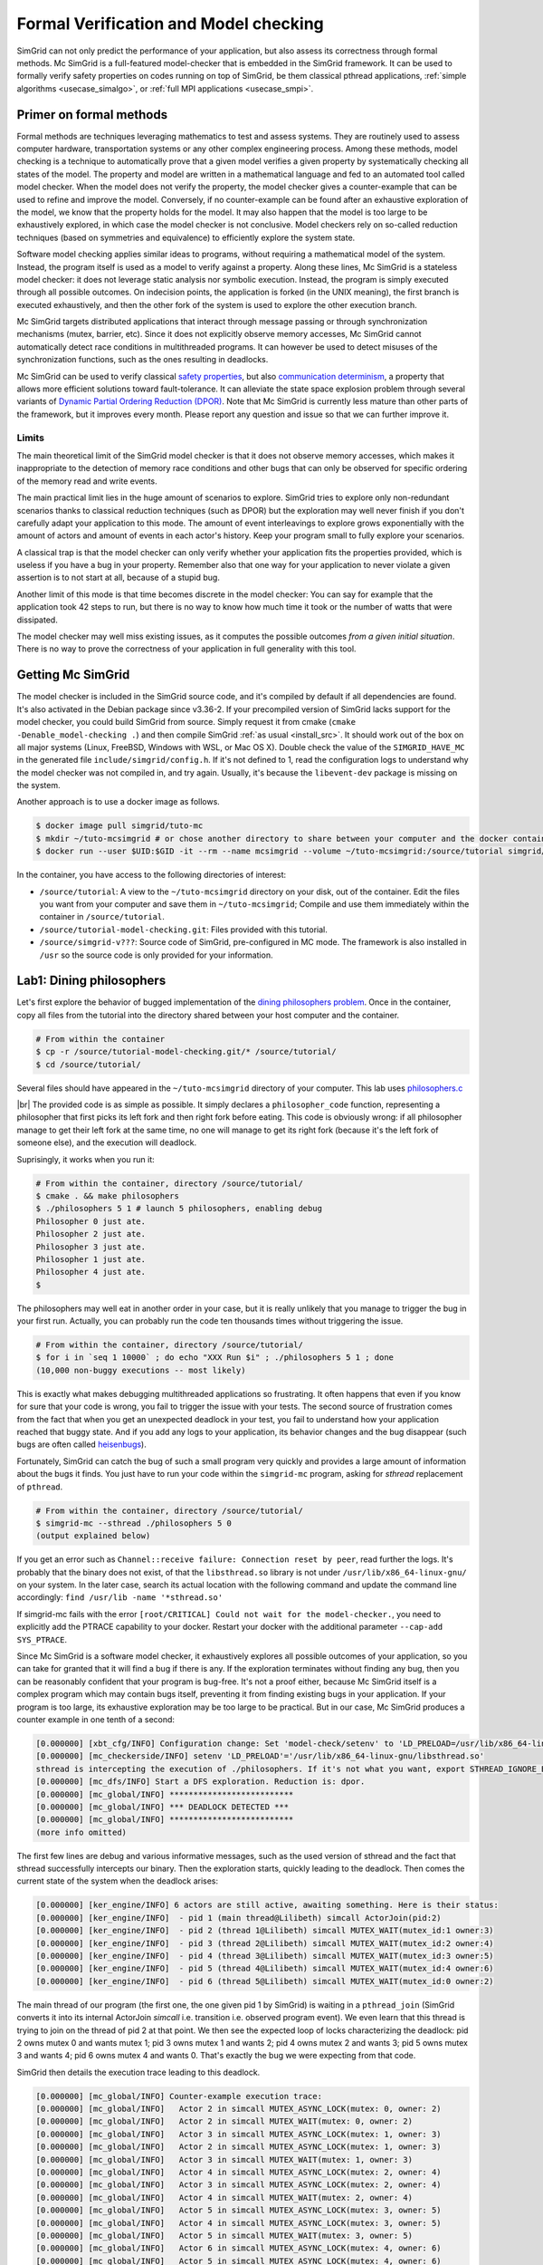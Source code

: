 .. _usecase_modelchecking:

Formal Verification and Model checking
======================================

SimGrid can not only predict the performance of your application, but also assess its correctness through formal methods. Mc
SimGrid is a full-featured model-checker that is embedded in the SimGrid framework. It can be used to formally verify safety
properties on codes running on top of SimGrid, be them classical pthread applications, :ref:`simple algorithms
<usecase_simalgo>`, or :ref:`full MPI applications <usecase_smpi>`.

Primer on formal methods
------------------------

Formal methods are techniques leveraging mathematics to test and assess systems. They are routinely used to assess computer hardware,
transportation systems or any other complex engineering process. Among these methods, model checking is a technique to automatically
prove that a given model verifies a given property by systematically checking all states of the model. The property and model are
written in a mathematical language and fed to an automated tool called model checker. When the model does not verify the property, the
model checker gives a counter-example that can be used to refine and improve the model. Conversely, if no counter-example can be found
after an exhaustive exploration of the model, we know that the property holds for the model. It may also happen that the model is too
large to be exhaustively explored, in which case the model checker is not conclusive. Model checkers rely on so-called reduction
techniques (based on symmetries and equivalence) to efficiently explore the system state.

Software model checking applies similar ideas to programs, without requiring a mathematical model of the system. Instead, the
program itself is used as a model to verify against a property. Along these lines, Mc SimGrid is a stateless model checker: it
does not leverage static analysis nor symbolic execution. Instead, the program is simply executed through all possible outcomes.
On indecision points, the application is forked (in the UNIX meaning), the first branch is executed exhaustively, and then the
other fork of the system is used to explore the other execution branch.

Mc SimGrid targets distributed applications that interact through message passing or through synchronization mechanisms (mutex,
barrier, etc). Since it does not explicitly observe memory accesses, Mc SimGrid cannot automatically detect race conditions in
multithreaded programs. It can however be used to detect misuses of the synchronization functions, such as the ones resulting in
deadlocks.

Mc SimGrid can be used to verify classical `safety properties <https://en.wikipedia.org/wiki/Linear_time_property>`_, but also
`communication determinism <https://hal.inria.fr/hal-01953167/document>`_, a property that allows more efficient solutions
toward fault-tolerance. It can alleviate the state space explosion problem through several variants of `Dynamic Partial Ordering
Reduction (DPOR) <https://en.wikipedia.org/wiki/Partial_order_reduction>`_. Note that Mc SimGrid is currently less mature than
other parts of the framework, but it improves every month. Please report any question and issue so that we can further improve
it.

Limits
^^^^^^

The main theoretical limit of the SimGrid model checker is that it does not observe memory accesses, which makes it
inappropriate to the detection of memory race conditions and other bugs that can only be observed for specific ordering of the
memory read and write events. 

The main practical limit lies in the huge amount of scenarios to explore. SimGrid tries to explore only non-redundant scenarios
thanks to classical reduction techniques (such as DPOR) but the exploration may well never finish if you don't carefully adapt
your application to this mode. The amount of event interleavings to explore grows exponentially with the amount of actors and
amount of events in each actor's history. Keep your program small to fully explore your scenarios.

A classical trap is that the model checker can only verify whether your application fits the properties provided, which is
useless if you have a bug in your property. Remember also that one way for your application to never violate a given assertion
is to not start at all, because of a stupid bug.

Another limit of this mode is that time becomes discrete in the model checker: You can say for example that the application took
42 steps to run, but there is no way to know how much time it took or the number of watts that were dissipated.

The model checker may well miss existing issues, as it computes the possible outcomes *from a given initial situation*. There is
no way to prove the correctness of your application in full generality with this tool.

Getting Mc SimGrid
------------------

The model checker is included in the SimGrid source code, and it's compiled by default if all dependencies are found. It's also
activated in the Debian package since v3.36-2. If your precompiled version of SimGrid lacks support for the model checker, you
could build SimGrid from source. Simply request it from cmake (``cmake -Denable_model-checking .``) and then compile SimGrid
:ref:`as usual <install_src>`. It should work out of the box on all major systems (Linux, FreeBSD, Windows with WSL, or Mac OS
X). Double check the value of the ``SIMGRID_HAVE_MC`` in the generated file ``include/simgrid/config.h``. If it's not defined to
1, read the configuration logs to understand why the model checker was not compiled in, and try again. Usually, it's because the
``libevent-dev`` package is missing on the system.

Another approach is to use a docker image as follows.

.. code-block:: console

   $ docker image pull simgrid/tuto-mc
   $ mkdir ~/tuto-mcsimgrid # or chose another directory to share between your computer and the docker container
   $ docker run --user $UID:$GID -it --rm --name mcsimgrid --volume ~/tuto-mcsimgrid:/source/tutorial simgrid/tuto-mc bash

In the container, you have access to the following directories of interest:

- ``/source/tutorial``: A view to the ``~/tuto-mcsimgrid`` directory on your disk, out of the container.
  Edit the files you want from your computer and save them in ``~/tuto-mcsimgrid``;
  Compile and use them immediately within the container in ``/source/tutorial``.
- ``/source/tutorial-model-checking.git``: Files provided with this tutorial.
- ``/source/simgrid-v???``: Source code of SimGrid, pre-configured in MC mode. The framework is also installed in ``/usr``
  so the source code is only provided for your information.

Lab1: Dining philosophers
-------------------------

Let's first explore the behavior of bugged implementation of the `dining philosophers problem
<https://en.wikipedia.org/wiki/Dining_philosophers_problem>`_. Once in the container, copy all files from the tutorial into the
directory shared between your host computer and the container.

.. code-block:: console

  # From within the container
  $ cp -r /source/tutorial-model-checking.git/* /source/tutorial/
  $ cd /source/tutorial/

Several files should have appeared in the ``~/tuto-mcsimgrid`` directory of your computer.
This lab uses `philosophers.c <https://framagit.org/simgrid/tutorial-model-checking/-/blob/main/philosophers.c>`_

.. toggle-header::
   :header: Code of ``philosophers.c``: click here to open

   You can also `view it online <https://framagit.org/simgrid/tutorial-model-checking/-/blob/main/philosophers.c>`_

   .. literalinclude:: tuto_mc/philosophers.c
      :language: cpp

|br|
The provided code is as simple as possible. It simply declares a ``philosopher_code`` function, representing a philosopher that
first picks its left fork and then right fork before eating. This code is obviously wrong: if all philosopher manage to get
their left fork at the same time, no one will manage to get its right fork (because it's the left fork of someone else), and the
execution will deadlock.

Suprisingly, it works when you run it:

.. code-block:: console

   # From within the container, directory /source/tutorial/
   $ cmake . && make philosophers
   $ ./philosophers 5 1 # launch 5 philosophers, enabling debug
   Philosopher 0 just ate.
   Philosopher 2 just ate.
   Philosopher 3 just ate.
   Philosopher 1 just ate.
   Philosopher 4 just ate.
   $

The philosophers may well eat in another order in your case, but it is really unlikely that you manage to trigger the bug in
your first run. Actually, you can probably run the code ten thousands times without triggering the issue.

.. code-block:: console

   # From within the container, directory /source/tutorial/
   $ for i in `seq 1 10000` ; do echo "XXX Run $i" ; ./philosophers 5 1 ; done
   (10,000 non-buggy executions -- most likely)

This is exactly what makes debugging multithreaded applications so frustrating. It often happens that even if you know for sure
that your code is wrong, you fail to trigger the issue with your tests. The second source of frustration comes from the fact
that when you get an unexpected deadlock in your test, you fail to understand how your application reached that buggy state. And
if you add any logs to your application, its behavior changes and the bug disappear (such bugs are often called `heisenbugs
<https://en.wikipedia.org/wiki/Heisenbug>`_). 

Fortunately, SimGrid can catch the bug of such a small program very quickly and provides a large amount of information about the
bugs it finds. You just have to run your code within the ``simgrid-mc`` program, asking for *sthread* replacement of
``pthread``.

.. code-block:: console

   # From within the container, directory /source/tutorial/
   $ simgrid-mc --sthread ./philosophers 5 0
   (output explained below)

If you get an error such as ``Channel::receive failure: Connection reset by peer``, read further the logs. It's probably that
the binary does not exist, of that the ``libsthread.so`` library is not under ``/usr/lib/x86_64-linux-gnu/`` on your system. In
the later case, search its actual location with the following command and update the command line accordingly: 
``find /usr/lib -name '*sthread.so'``

If simgrid-mc fails with the error ``[root/CRITICAL] Could not wait for the model-checker.``, you need to explicitly add the
PTRACE capability to your docker. Restart your docker with the additional parameter ``--cap-add SYS_PTRACE``.

Since Mc SimGrid is a software model checker, it exhaustively explores all possible outcomes of your application, so you can
take for granted that it will find a bug if there is any. If the exploration terminates without finding any bug, then you can be
reasonably confident that your program is bug-free. It's not a proof either, because Mc SimGrid itself is a complex program
which may contain bugs itself, preventing it from finding existing bugs in your application. If your program is too large, its
exhaustive exploration may be too large to be practical. But in our case, Mc SimGrid produces a counter example in one tenth of
a second:

.. code-block:: console

   [0.000000] [xbt_cfg/INFO] Configuration change: Set 'model-check/setenv' to 'LD_PRELOAD=/usr/lib/x86_64-linux-gnu/libsthread.so'
   [0.000000] [mc_checkerside/INFO] setenv 'LD_PRELOAD'='/usr/lib/x86_64-linux-gnu/libsthread.so'
   sthread is intercepting the execution of ./philosophers. If it's not what you want, export STHREAD_IGNORE_BINARY=./philosophers
   [0.000000] [mc_dfs/INFO] Start a DFS exploration. Reduction is: dpor.
   [0.000000] [mc_global/INFO] **************************
   [0.000000] [mc_global/INFO] *** DEADLOCK DETECTED ***
   [0.000000] [mc_global/INFO] **************************
   (more info omitted)

The first few lines are debug and various informative messages, such as the used version of sthread and the fact that sthread
successfully intercepts our binary. Then the exploration starts, quickly leading to the deadlock. Then comes the current state
of the system when the deadlock arises:

.. code-block:: console

   [0.000000] [ker_engine/INFO] 6 actors are still active, awaiting something. Here is their status:
   [0.000000] [ker_engine/INFO]  - pid 1 (main thread@Lilibeth) simcall ActorJoin(pid:2)
   [0.000000] [ker_engine/INFO]  - pid 2 (thread 1@Lilibeth) simcall MUTEX_WAIT(mutex_id:1 owner:3)
   [0.000000] [ker_engine/INFO]  - pid 3 (thread 2@Lilibeth) simcall MUTEX_WAIT(mutex_id:2 owner:4)
   [0.000000] [ker_engine/INFO]  - pid 4 (thread 3@Lilibeth) simcall MUTEX_WAIT(mutex_id:3 owner:5)
   [0.000000] [ker_engine/INFO]  - pid 5 (thread 4@Lilibeth) simcall MUTEX_WAIT(mutex_id:4 owner:6)
   [0.000000] [ker_engine/INFO]  - pid 6 (thread 5@Lilibeth) simcall MUTEX_WAIT(mutex_id:0 owner:2)

The main thread of our program (the first one, the one given pid 1 by SimGrid) is waiting in a ``pthread_join`` (SimGrid
converts it into its internal ActorJoin *simcall* i.e. transition i.e. observed program event). We even learn that this thread
is trying to join on the thread of pid 2 at that point. We then see the expected loop of locks characterizing the deadlock:
pid 2 owns mutex 0 and wants mutex 1; pid 3 owns mutex 1 and wants 2; pid 4 owns mutex 2 and wants 3; pid 5 owns mutex 3 and
wants 4; pid 6 owns mutex 4 and wants 0. That's exactly the bug we were expecting from that code. 

SimGrid then details the execution trace leading to this deadlock.

.. code-block:: console

   [0.000000] [mc_global/INFO] Counter-example execution trace:
   [0.000000] [mc_global/INFO]   Actor 2 in simcall MUTEX_ASYNC_LOCK(mutex: 0, owner: 2)
   [0.000000] [mc_global/INFO]   Actor 2 in simcall MUTEX_WAIT(mutex: 0, owner: 2)
   [0.000000] [mc_global/INFO]   Actor 3 in simcall MUTEX_ASYNC_LOCK(mutex: 1, owner: 3)
   [0.000000] [mc_global/INFO]   Actor 2 in simcall MUTEX_ASYNC_LOCK(mutex: 1, owner: 3)
   [0.000000] [mc_global/INFO]   Actor 3 in simcall MUTEX_WAIT(mutex: 1, owner: 3)
   [0.000000] [mc_global/INFO]   Actor 4 in simcall MUTEX_ASYNC_LOCK(mutex: 2, owner: 4)
   [0.000000] [mc_global/INFO]   Actor 3 in simcall MUTEX_ASYNC_LOCK(mutex: 2, owner: 4)
   [0.000000] [mc_global/INFO]   Actor 4 in simcall MUTEX_WAIT(mutex: 2, owner: 4)
   [0.000000] [mc_global/INFO]   Actor 5 in simcall MUTEX_ASYNC_LOCK(mutex: 3, owner: 5)
   [0.000000] [mc_global/INFO]   Actor 4 in simcall MUTEX_ASYNC_LOCK(mutex: 3, owner: 5)
   [0.000000] [mc_global/INFO]   Actor 5 in simcall MUTEX_WAIT(mutex: 3, owner: 5)
   [0.000000] [mc_global/INFO]   Actor 6 in simcall MUTEX_ASYNC_LOCK(mutex: 4, owner: 6)
   [0.000000] [mc_global/INFO]   Actor 5 in simcall MUTEX_ASYNC_LOCK(mutex: 4, owner: 6)
   [0.000000] [mc_global/INFO]   Actor 6 in simcall MUTEX_WAIT(mutex: 4, owner: 6)
   [0.000000] [mc_global/INFO]   Actor 6 in simcall MUTEX_ASYNC_LOCK(mutex: 0, owner: 2)

SimGrid execution traces are not that easy to read because the internal events do not perfectly match the API we used. Most
notably, ``pthread_lock`` is split into two events: ``MUTEX_ASYNC_LOCK`` (where the actor declares it intend to lock the mutex
without blocking. It puts its name in the waiting list of that mutex) and ``MUTEX_WAIT`` (where it actually blocks until its
name is becomes the first from that list). When ``MUTEX_ASYNC_LOCK`` appears in the execution trace, it means that this action
was successfully run by the corresponding actor (intend to wait on the mutex do not appear in the trace, only successful waits
appear). 

You can read ``MUTEX_ASYNC_LOCK`` as ``pthread_lock_begin`` while ``MUTEX_WAIT`` would be  ``pthread_lock_end``.
``pthread_unlock`` simply becomes ``MUTEX_UNLOCK``, even if there is no such operation in that execution trace.

With this information and our previous understanding of the issue, we can read the trace as follows:

 - Actor 2 takes mutex 0 (``MUTEX_ASYNC_LOCK`` + ``MUTEX_WAIT``)
 - Actor 3 declares its intend to take mutex 1 (``MUTEX_ASYNC_LOCK``)
 - Actor 2 declares its intend to take mutex 1 (``MUTEX_ASYNC_LOCK``)

This is already a dangerous move, as actor 2 is the owner of mutex 0 and wants the mutex 1, that is owned by actor 3 that will
need the mutex 2 to release the mutex 1. But the deadlock is not granted yet, as nobody owns mutex 2 yet, so actor 3 could still
get it. When exactly does the trap close in on our threads?

If we read the output further, SimGrid displays the critical transition, which is the first transition after which no valid
execution exist. Before that critical transition, some possible executions still manage to avoid any issue, but after that
transition all executions are buggy.

.. code-block:: console

   [0.000000] [mc_ct/INFO] *********************************
   [0.000000] [mc_ct/INFO] *** CRITICAL TRANSITION FOUND ***
   [0.000000] [mc_ct/INFO] *********************************
   [0.000000] [mc_ct/INFO] Current knowledge of explored stack:
   [0.000000] [mc_ct/INFO]   (  CORRECT) Actor 2 in  ==> simcall: MUTEX_ASYNC_LOCK(mutex: 0, owner: 2)
   [0.000000] [mc_ct/INFO]   (  CORRECT) Actor 2 in  ==> simcall: MUTEX_WAIT(mutex: 0, owner: 2)
   [0.000000] [mc_ct/INFO]   (  CORRECT) Actor 3 in  ==> simcall: MUTEX_ASYNC_LOCK(mutex: 1, owner: 3)
   [0.000000] [mc_ct/INFO]   (  CORRECT) Actor 2 in  ==> simcall: MUTEX_ASYNC_LOCK(mutex: 1, owner: 3)
   [0.000000] [mc_ct/INFO]   (  CORRECT) Actor 3 in  ==> simcall: MUTEX_WAIT(mutex: 1, owner: 3)
   [0.000000] [mc_ct/INFO]   (  CORRECT) Actor 4 in  ==> simcall: MUTEX_ASYNC_LOCK(mutex: 2, owner: 4)
   [0.000000] [mc_ct/INFO]   (INCORRECT) Actor 3 in  ==> simcall: MUTEX_ASYNC_LOCK(mutex: 2, owner: 4)
   [0.000000] [mc_ct/INFO]   (INCORRECT) Actor 4 in  ==> simcall: MUTEX_WAIT(mutex: 2, owner: 4)
   [0.000000] [mc_ct/INFO]   (INCORRECT) Actor 4 in  ==> simcall: MUTEX_ASYNC_LOCK(mutex: 0, owner: 2)
   [0.000000] [mc_ct/INFO] Found the critical transition: Actor 4 ==> simcall: MUTEX_ASYNC_LOCK(mutex: 2, owner: 4)   

Once the actor 4 becomes the owner of mutex 2 while any other philosopher owns a mutex, the deadlock becomes inevitable.

Before that critical transition, SimGrid displays some information on how to reproduce the bug out of the model checker as well as additional statistics.

.. code-block:: console

   [0.000000] [mc_Session/INFO] You can debug the problem (and see the whole details) by rerunning out of simgrid-mc 
                                with --cfg=model-check/replay:'2;2;3;2;3;4;3;4;4'
   [0.000000] [mc_dfs/INFO] DFS exploration ended. 57 unique states visited; 3 explored traces (16 transition replays, 73 states visited overall)

As stated in the first message, you can rerun the faulty execution trace directly with the given extra parameter. This can be
useful to run that execution within valgrind, you probably don't want to slow down your application with valgrind while running
the time consuming model checker. But the real advantage of that command is that SimGrid provides much more information when
replaying a given trace. As you can see below, that's probably more information than you could dream of. 

Please notice how the program is run out of ``simgrid-mc`` (which binary disappeared from the following command line), but with
*sthread* directly injected through ``LD_PRELOAD``. If you need to run extra tools such as ``bash`` or ``valgrind``, you
probably want to use ``STHREAD_IGNORE_BINARY`` to instruct *sthread* to not intercept them.

.. code-block:: console

   $ LD_PRELOAD=/usr/lib/x86_64-linux-gnu/libsthread.so ./philosophers 5 0 --cfg=model-check/replay:'2;2;3;2;3;4;3;4;4'
   sthread is intercepting the execution of ./philosophers. If it's not what you want, export STHREAD_IGNORE_BINARY=./philosophers
   [0.000000] [xbt_cfg/INFO] Configuration change: Set 'model-check/replay' to '2;2;3;2;3;4;3;4;4'
   [0.000000] [mc_record/INFO] path=2;2;3;2;3;4;3;4;4
   [0.000000] [mc_record/INFO] ***********************************************************************************
   [0.000000] [mc_record/INFO] * Path chunk #1 '2/0' Actor thread 1(pid:2): MUTEX_ASYNC_LOCK(mutex_id:0 owner:none)
   [0.000000] [mc_record/INFO] ***********************************************************************************
   Backtrace (displayed in actor thread 1):
     ->  #0 xbt_backtrace_display_current at /src/xbt/backtrace.cpp:31
     ->  #1 simcall_run_answered(std::function<void ()> const&, simgrid::kernel::actor::SimcallObserver*) at /src/kernel/actor/Simcall.cpp:67
     ->  #2 simgrid::s4u::Mutex::lock() at /src/s4u/s4u_Mutex.cpp:24
     ->  #3 sthread_mutex_lock at /src/sthread/sthread_impl.cpp:223
     ->  #4 pthread_mutex_lock at /usr/include/pthread.h:738
     ->  #5 philosopher_code at /source/tutorial/philosophers.c:19
     ->  #6 std::_Function_handler<void (), std::_Bind<sthread_create::{lambda(auto:1*, auto:2*)#1} (void* (*)(sthread_create::{lambda(auto:1*, auto:2*)#1}), sthread_create::{lambda(auto:1*, auto:2*)#1})> >::_M_invoke(std::_Any_data const&) at /usr/include/c++/10/bits/std_function.h:293
     ->  #7 smx_ctx_wrapper at /src/kernel/context/ContextSwapped.cpp:43

   [0.000000] [mc_record/INFO] ***********************************************************************************
   [0.000000] [mc_record/INFO] * Path chunk #2 '2/0' Actor thread 1(pid:2): MUTEX_WAIT(mutex_id:0 owner:2)
   [0.000000] [mc_record/INFO] ***********************************************************************************
   Backtrace (displayed in actor thread 1):
     ->  #0 xbt_backtrace_display_current at /src/xbt/backtrace.cpp:31
     ->  #1 simcall_run_blocking(std::function<void ()> const&, simgrid::kernel::actor::SimcallObserver*) at /src/kernel/actor/Simcall.cpp:74
     ->  #2 simgrid::s4u::Mutex::lock() at /src/s4u/s4u_Mutex.cpp:28
     ->  #3 sthread_mutex_lock at /src/sthread/sthread_impl.cpp:223
     ->  #4 pthread_mutex_lock at /usr/include/pthread.h:738
     ->  #5 philosopher_code at /source/tutorial/philosophers.c:19
     ->  #6 std::_Function_handler<void (), std::_Bind<sthread_create::{lambda(auto:1*, auto:2*)#1} (void* (*)(sthread_create::{lambda(auto:1*, auto:2*)#1}), sthread_create::{lambda(auto:1*, auto:2*)#1})> >::_M_invoke(std::_Any_data const&) at /usr/include/c++/10/bits/std_function.h:293
     ->  #7 smx_ctx_wrapper at /src/kernel/context/ContextSwapped.cpp:43

   [0.000000] [mc_record/INFO] ***********************************************************************************
   [0.000000] [mc_record/INFO] * Path chunk #3 '3/0' Actor thread 2(pid:3): MUTEX_ASYNC_LOCK(mutex_id:1 owner:none)
   [0.000000] [mc_record/INFO] ***********************************************************************************
   Backtrace (displayed in actor thread 2):
     ->  #0 xbt_backtrace_display_current at /src/xbt/backtrace.cpp:31
     ->  #1 simcall_run_answered(std::function<void ()> const&, simgrid::kernel::actor::SimcallObserver*) at /src/kernel/actor/Simcall.cpp:67
     ->  #2 simgrid::s4u::Mutex::lock() at /src/s4u/s4u_Mutex.cpp:24
     ->  #3 sthread_mutex_lock at /src/sthread/sthread_impl.cpp:223
     ->  #4 pthread_mutex_lock at /usr/include/pthread.h:738
     ->  #5 philosopher_code at /source/tutorial/philosophers.c:19
     ->  #6 std::_Function_handler<void (), std::_Bind<sthread_create::{lambda(auto:1*, auto:2*)#1} (void* (*)(sthread_create::{lambda(auto:1*, auto:2*)#1}), sthread_create::{lambda(auto:1*, auto:2*)#1})> >::_M_invoke(std::_Any_data const&) at /usr/include/c++/10/bits/std_function.h:293
     ->  #7 smx_ctx_wrapper at /src/kernel/context/ContextSwapped.cpp:43

   [0.000000] [mc_record/INFO] ***********************************************************************************
   [0.000000] [mc_record/INFO] * Path chunk #4 '2/0' Actor thread 1(pid:2): MUTEX_ASYNC_LOCK(mutex_id:1 owner:3)
   [0.000000] [mc_record/INFO] ***********************************************************************************
   Backtrace (displayed in actor thread 1):
     ->  #0 xbt_backtrace_display_current at /src/xbt/backtrace.cpp:31
     ->  #1 simcall_run_answered(std::function<void ()> const&, simgrid::kernel::actor::SimcallObserver*) at /src/kernel/actor/Simcall.cpp:67
     ->  #2 simgrid::s4u::Mutex::lock() at /src/s4u/s4u_Mutex.cpp:24
     ->  #3 sthread_mutex_lock at /src/sthread/sthread_impl.cpp:223
     ->  #4 pthread_mutex_lock at /usr/include/pthread.h:738
     ->  #5 philosopher_code at /source/tutorial/philosophers.c:21
     ->  #6 std::_Function_handler<void (), std::_Bind<sthread_create::{lambda(auto:1*, auto:2*)#1} (void* (*)(sthread_create::{lambda(auto:1*, auto:2*)#1}), sthread_create::{lambda(auto:1*, auto:2*)#1})> >::_M_invoke(std::_Any_data const&) at /usr/include/c++/10/bits/std_function.h:293
     ->  #7 smx_ctx_wrapper at /src/kernel/context/ContextSwapped.cpp:43

   [0.000000] [mc_record/INFO] ***********************************************************************************
   [0.000000] [mc_record/INFO] * Path chunk #5 '3/0' Actor thread 2(pid:3): MUTEX_WAIT(mutex_id:1 owner:3)
   [0.000000] [mc_record/INFO] ***********************************************************************************
   Backtrace (displayed in actor thread 2):
     ->  #0 xbt_backtrace_display_current at /src/xbt/backtrace.cpp:31
     ->  #1 simcall_run_blocking(std::function<void ()> const&, simgrid::kernel::actor::SimcallObserver*) at /src/kernel/actor/Simcall.cpp:74
     ->  #2 simgrid::s4u::Mutex::lock() at /src/s4u/s4u_Mutex.cpp:28
     ->  #3 sthread_mutex_lock at /src/sthread/sthread_impl.cpp:223
     ->  #4 pthread_mutex_lock at /usr/include/pthread.h:738
     ->  #5 philosopher_code at /source/tutorial/philosophers.c:19
     ->  #6 std::_Function_handler<void (), std::_Bind<sthread_create::{lambda(auto:1*, auto:2*)#1} (void* (*)(sthread_create::{lambda(auto:1*, auto:2*)#1}), sthread_create::{lambda(auto:1*, auto:2*)#1})> >::_M_invoke(std::_Any_data const&) at /usr/include/c++/10/bits/std_function.h:293
     ->  #7 smx_ctx_wrapper at /src/kernel/context/ContextSwapped.cpp:43

   [0.000000] [mc_record/INFO] ***********************************************************************************
   [0.000000] [mc_record/INFO] * Path chunk #6 '4/0' Actor thread 3(pid:4): MUTEX_ASYNC_LOCK(mutex_id:2 owner:none)
   [0.000000] [mc_record/INFO] ***********************************************************************************
   Backtrace (displayed in actor thread 3):
     ->  #0 xbt_backtrace_display_current at /src/xbt/backtrace.cpp:31
     ->  #1 simcall_run_answered(std::function<void ()> const&, simgrid::kernel::actor::SimcallObserver*) at /src/kernel/actor/Simcall.cpp:67
     ->  #2 simgrid::s4u::Mutex::lock() at /src/s4u/s4u_Mutex.cpp:24
     ->  #3 sthread_mutex_lock at /src/sthread/sthread_impl.cpp:223
     ->  #4 pthread_mutex_lock at /usr/include/pthread.h:738
     ->  #5 philosopher_code at /source/tutorial/philosophers.c:19
     ->  #6 std::_Function_handler<void (), std::_Bind<sthread_create::{lambda(auto:1*, auto:2*)#1} (void* (*)(sthread_create::{lambda(auto:1*, auto:2*)#1}), sthread_create::{lambda(auto:1*, auto:2*)#1})> >::_M_invoke(std::_Any_data const&) at /usr/include/c++/10/bits/std_function.h:293
     ->  #7 smx_ctx_wrapper at /src/kernel/context/ContextSwapped.cpp:43

   [0.000000] [mc_record/INFO] ***********************************************************************************
   [0.000000] [mc_record/INFO] * Path chunk #7 '3/0' Actor thread 2(pid:3): MUTEX_ASYNC_LOCK(mutex_id:2 owner:4)
   [0.000000] [mc_record/INFO] ***********************************************************************************
   Backtrace (displayed in actor thread 2):
     ->  #0 xbt_backtrace_display_current at /src/xbt/backtrace.cpp:31
     ->  #1 simcall_run_answered(std::function<void ()> const&, simgrid::kernel::actor::SimcallObserver*) at /src/kernel/actor/Simcall.cpp:67
     ->  #2 simgrid::s4u::Mutex::lock() at /src/s4u/s4u_Mutex.cpp:24
     ->  #3 sthread_mutex_lock at /src/sthread/sthread_impl.cpp:223
     ->  #4 pthread_mutex_lock at /usr/include/pthread.h:738
     ->  #5 philosopher_code at /source/tutorial/philosophers.c:21
     ->  #6 std::_Function_handler<void (), std::_Bind<sthread_create::{lambda(auto:1*, auto:2*)#1} (void* (*)(sthread_create::{lambda(auto:1*, auto:2*)#1}), sthread_create::{lambda(auto:1*, auto:2*)#1})> >::_M_invoke(std::_Any_data const&) at /usr/include/c++/10/bits/std_function.h:293
     ->  #7 smx_ctx_wrapper at /src/kernel/context/ContextSwapped.cpp:43

   [0.000000] [mc_record/INFO] ***********************************************************************************
   [0.000000] [mc_record/INFO] * Path chunk #8 '4/0' Actor thread 3(pid:4): MUTEX_WAIT(mutex_id:2 owner:4)
   [0.000000] [mc_record/INFO] ***********************************************************************************
   Backtrace (displayed in actor thread 3):
     ->  #0 xbt_backtrace_display_current at /src/xbt/backtrace.cpp:31
     ->  #1 simcall_run_blocking(std::function<void ()> const&, simgrid::kernel::actor::SimcallObserver*) at /src/kernel/actor/Simcall.cpp:74
     ->  #2 simgrid::s4u::Mutex::lock() at /src/s4u/s4u_Mutex.cpp:28
     ->  #3 sthread_mutex_lock at /src/sthread/sthread_impl.cpp:223
     ->  #4 pthread_mutex_lock at /usr/include/pthread.h:738
     ->  #5 philosopher_code at /source/tutorial/philosophers.c:19
     ->  #6 std::_Function_handler<void (), std::_Bind<sthread_create::{lambda(auto:1*, auto:2*)#1} (void* (*)(sthread_create::{lambda(auto:1*, auto:2*)#1}), sthread_create::{lambda(auto:1*, auto:2*)#1})> >::_M_invoke(std::_Any_data const&) at /usr/include/c++/10/bits/std_function.h:293
     ->  #7 smx_ctx_wrapper at /src/kernel/context/ContextSwapped.cpp:43

   [0.000000] [mc_record/INFO] ***********************************************************************************
   [0.000000] [mc_record/INFO] * Path chunk #9 '4/0' Actor thread 3(pid:4): MUTEX_ASYNC_LOCK(mutex_id:3 owner:none)
   [0.000000] [mc_record/INFO] ***********************************************************************************
   Backtrace (displayed in actor thread 3):
     ->  #0 xbt_backtrace_display_current at /src/xbt/backtrace.cpp:31
     ->  #1 simcall_run_answered(std::function<void ()> const&, simgrid::kernel::actor::SimcallObserver*) at /src/kernel/actor/Simcall.cpp:67
     ->  #2 simgrid::s4u::Mutex::lock() at /src/s4u/s4u_Mutex.cpp:24
     ->  #3 sthread_mutex_lock at /src/sthread/sthread_impl.cpp:223
     ->  #4 pthread_mutex_lock at /usr/include/pthread.h:738
     ->  #5 philosopher_code at /source/tutorial/philosophers.c:21
     ->  #6 std::_Function_handler<void (), std::_Bind<sthread_create::{lambda(auto:1*, auto:2*)#1} (void* (*)(sthread_create::{lambda(auto:1*, auto:2*)#1}), sthread_create::{lambda(auto:1*, auto:2*)#1})> >::_M_invoke(std::_Any_data const&) at /usr/include/c++/10/bits/std_function.h:293
     ->  #7 smx_ctx_wrapper at /src/kernel/context/ContextSwapped.cpp:43

   [0.000000] [mc_record/INFO] The replay of the trace is complete. The application could run further.
   [0.000000] [sthread/INFO] All threads exited. Terminating the simulation.
   [0.000000] /src/kernel/EngineImpl.cpp:275: [ker_engine/WARNING] Process called exit when leaving - Skipping cleanups
   [0.000000] /src/kernel/EngineImpl.cpp:275: [ker_engine/WARNING] Process called exit when leaving - Skipping cleanups

We hope this tool proves useful for debugging your multithreaded code. We encourage you to share your feedback, whether positive
or negative. Additionally, we would appreciate learning about any bugs you have identified using this tool. Our team will strive
to address any challenges you encounter while working with Mc SimGrid.

Lab2: non-deterministic receive (S4U or MPI)
--------------------------------------------

Motivational example
^^^^^^^^^^^^^^^^^^^^

Let's go with another example of a bugged program, this time using message passing in a distributed setting. Once in the
container, copy all files from the tutorial into the directory shared between your host computer and the container.

.. code-block:: console

  # From within the container
  $ cp -r /source/tutorial-model-checking.git/* /source/tutorial/
  $ cd /source/tutorial/

Several files should have appeared in the ``~/tuto-mcsimgrid`` directory of your computer.
This lab uses `ndet-receive-s4u.cpp <https://framagit.org/simgrid/tutorial-model-checking/-/blob/main/ndet-receive-s4u.cpp>`_,
that relies the :ref:`S4U interface <S4U_doc>` of SimGrid, but we provide a
`MPI version <https://framagit.org/simgrid/tutorial-model-checking/-/blob/main/ndet-receive-mpi.cpp>`_
if you prefer (see below for details on using the MPI version).

.. toggle-header::
   :header: Code of ``ndet-receive-s4u.cpp``: click here to open

   You can also `view it online <https://framagit.org/simgrid/tutorial-model-checking/-/blob/main/ndet-receive-s4u.cpp>`_

   .. literalinclude:: tuto_mc/ndet-receive-s4u.cpp
      :language: cpp

|br|
The provided code is rather simple: Three ``client`` are launched with an integer from ``1, 2, 3`` as a parameter. These actors simply
send their parameter to a given mailbox. A ``server`` receives 3 messages and assumes that the last received message is the number ``3``.
If you compile and run it, it simply works:

.. code-block:: console

   $ cmake . && make
   (output omitted)
   $ ./ndet-receive-s4u small_platform.xml
   [Jupiter:client:(2) 0.000000] [example/INFO] Sending 1
   [Bourassa:client:(3) 0.000000] [example/INFO] Sending 2
   [Ginette:client:(4) 0.000000] [example/INFO] Sending 3
   [Jupiter:client:(2) 0.020516] [example/INFO] Sent!
   [Bourassa:client:(3) 0.047027] [example/INFO] Sent!
   [Ginette:client:(4) 0.064651] [example/INFO] Sent!
   [Tremblay:server:(1) 0.064651] [example/INFO] OK

Running and understanding Mc SimGrid
^^^^^^^^^^^^^^^^^^^^^^^^^^^^^^^^^^^^

If you think about it, that's weird that this code works: all the messages are sent at the exact same time (t=0), so there is no reason for
the message ``3`` to arrive last. Depending on the link speed, any order should be possible. To trigger the bug, you could fiddle with the
source code and/or the platform file, but this is not a method. It's time to start Mc SimGrid, the SimGrid model checker, to exhaustively test
all message orders. For that, you simply launch your simulation as a parameter to the ``simgrid-mc`` binary as you would do with ``valgrind``:

.. code-block:: console

   $ simgrid-mc ./ndet-receive-s4u small_platform.xml
   (some output ignored)
   [Tremblay:server:(1) 0.000000] (...) Assertion value_got == 3 failed
   (more output ignored)

If it fails with the error ``[root/CRITICAL] Could not wait for the model-checker.``, you need to explicitly add the PTRACE capability to
your docker. Restart your docker with the additional parameter ``--cap-add SYS_PTRACE``.

At the end, it works: Mc SimGrid successfully triggers the bug. But the produced output is somewhat long and hairy. Don't worry, we will
now read it together. It can be split in several parts:

- First, you have some information coming from the application.

  - On top, you see the output of the application, but somewhat stuttering. This is exactly what happens: since Mc SimGrid is exploring
    all possible outcome of the code, the execution is sometimes rewind to explore another possible branch (here: another possible
    message ordering). Note also that all times are always 0 in the model checker, since the time is abstracted away in this mode.

    .. code-block:: console

       [Jupiter:client:(2) 0.000000] [example/INFO] Sending 1
       [Bourassa:client:(3) 0.000000] [example/INFO] Sending 2
       [Ginette:client:(4) 0.000000] [example/INFO] Sending 3
       [0.000000] [mc_dfs/INFO] Start a DFS exploration. Reduction is: dpor.
       [Jupiter:client:(2) 0.000000] [example/INFO] Sent!
       [Bourassa:client:(3) 0.000000] [example/INFO] Sent!
       [Tremblay:server:(1) 0.000000] [example/INFO] OK
       [Ginette:client:(4) 0.000000] [example/INFO] Sent!
       [Jupiter:client:(2) 0.000000] [example/INFO] Sent!
       [Bourassa:client:(3) 0.000000] [example/INFO] Sent!
       [Jupiter:client:(2) 0.000000] [example/INFO] Sent!

  - Then you have the error message, along with a backtrace of the application at the point where the assertion fails. Not all the frames of
    the backtrace are useful, and some are omitted here.

    .. code-block:: console

       [Tremblay:server:(1) 0.000000] /source/tutorial/ndet-receive-s4u.cpp:27: [root/CRITICAL] Assertion value_got == 3 failed
       Backtrace (displayed in actor server):
         ->  #0 xbt_backtrace_display_current at /src/xbt/backtrace.cpp:31
         ->  #1 server() in ./ndet-receive-s4u
         (uninformative frames omitted)

-  After that comes a lot of information from the model-checker.

  - First, the error message itself. The ``xbt_assert`` in the code result in an ``abort()`` in the application, that is interpreted as an
    application crash by the model-checker.

    .. code-block:: console

       [0.000000] [mc_ModelChecker/INFO] **************************
       [0.000000] [mc_ModelChecker/INFO] ** CRASH IN THE PROGRAM **
       [0.000000] [mc_ModelChecker/INFO] **************************
       [0.000000] [mc_ModelChecker/INFO] From signal: Aborted
       [0.000000] [mc_ModelChecker/INFO] A core dump was generated by the system.

  - An execution trace is then given, listing all the actions that led to that faulty execution. This is not easy to read, because the API
    calls we made (put/get) are split in atomic calls (iSend+Wait/iRecv+Wait), and all executions are interleaved. Also, Mc SimGrid
    reports the first faulty execution it finds: it may not be the shorter one.

    .. code-block:: console

       [0.000000] [mc_explo/INFO] Counter-example execution trace:
       [0.000000] [mc_explo/INFO]   Actor 1 in Irecv ==> simcall: iRecv(mbox=0)
       [0.000000] [mc_explo/INFO]   Actor 2 in Isend ==> simcall: iSend(mbox=0)
       [0.000000] [mc_explo/INFO]   Actor 1 in Wait ==> simcall: WaitComm(from 2 to 1, mbox=0, no timeout)
       [0.000000] [mc_explo/INFO]   Actor 1 in Irecv ==> simcall: iRecv(mbox=0)
       [0.000000] [mc_explo/INFO]   Actor 2 in Wait ==> simcall: WaitComm(from 2 to 1, mbox=0, no timeout)
       [0.000000] [mc_explo/INFO]   Actor 4 in Isend ==> simcall: iSend(mbox=0)
       [0.000000] [mc_explo/INFO]   Actor 1 in Wait ==> simcall: WaitComm(from 4 to 1, mbox=0, no timeout)
       [0.000000] [mc_explo/INFO]   Actor 1 in Irecv ==> simcall: iRecv(mbox=0)
       [0.000000] [mc_explo/INFO]   Actor 3 in Isend ==> simcall: iSend(mbox=0)
       [0.000000] [mc_explo/INFO]   Actor 1 in Wait ==> simcall: WaitComm(from 3 to 1, mbox=0, no timeout)

  - Then, the execution path is given.

    .. code-block:: console

       [0.000000] [mc_explo/INFO] You can debug the problem (and see the whole details) by rerunning out 
                                  of simgrid-mc with --cfg=model-check/replay:'1;2;1;1;2;4;1;1;3;1'

    This is the magical string (here: ``1;2;1;1;2;4;1;1;3;1``) that you should pass to your simulator to follow the same execution path
    without ``simgrid-mc``. This is because ``simgrid-mc`` may hinder the use of a debugger such as gdb or valgrind on the code during the
    model-checking. For example, you can trigger the same execution in valgrind as follows:

    .. code-block:: console

       $ valgrind ./ndet-receive-s4u small_platform.xml --cfg=model-check/replay:'1;2;1;1;2;4;1;1;3;1'
       ==402== Memcheck, a memory error detector
       ==402== Copyright (C) 2002-2017, and GNU GPL'd, by Julian Seward et al.
       ==402== Using Valgrind-3.16.1 and LibVEX; rerun with -h for copyright info
       ==402== Command: ./ndet-receive-s4u small_platform.xml --cfg=model-check/replay:1;2;1;1;2;4;1;1;3;1
       ==402==
       [0.000000] [xbt_cfg/INFO] Configuration change: Set 'model-check/replay' to '1;2;1;1;2;4;1;1;3;1'
       [0.000000] [mc_record/INFO] path=1;2;1;1;2;4;1;1;3;1
       [Jupiter:client:(2) 0.000000] [example/INFO] Sending 1
       [Bourassa:client:(3) 0.000000] [example/INFO] Sending 2
       [Ginette:client:(4) 0.000000] [example/INFO] Sending 3
       [Jupiter:client:(2) 0.000000] [example/INFO] Sent!
       [Tremblay:server:(1) 0.000000] /source/tutorial/ndet-receive-s4u.cpp:27: [root/CRITICAL] Assertion value_got == 3 failed
       (some output ignored)
       ==402==
       ==402== Process terminating with default action of signal 6 (SIGABRT): dumping core
       ==402==    at 0x550FCE1: raise (raise.c:51)
       ==402==    by 0x54F9536: abort (abort.c:79)
       ==402==    by 0x10C696: server() (ndet-receive-s4u.cpp:27)
       (more valgrind output ignored)

  - Then, Mc SimGrid displays some statistics about the amount of states and traces visited to find this bug.

    .. code-block:: console

       [0.000000] [mc_dfs/INFO] DFS exploration ended. 19 unique states visited; 1 explored traces (12 transition replays, 31 states visited overall)

  - Finally, the model checker searches for the critical transition, that is, the execution step afer which the problem becomes
    unavoidable. Before that transition, some executions manage to avoid any issue and reach a non-faulty program execution,
    while after that transition, only faulty executions can be reached. We believe that this information could help you to
    better understand the issue, and we would love to hear what you think about this feature.

    .. code-block:: console

       [0.000000] [mc_ct/INFO] *********************************
       [0.000000] [mc_ct/INFO] *** CRITICAL TRANSITION FOUND ***
       [0.000000] [mc_ct/INFO] *********************************
       [0.000000] [mc_ct/INFO] Current knowledge of explored stack:
       [0.000000] [mc_ct/INFO]   (  CORRECT) Actor 1 in Irecv ==> simcall: iRecv(mbox=0, comm=1, tag=0))
       [0.000000] [mc_ct/INFO]   (  CORRECT) Actor 2 in Isend ==> simcall: iSend(mbox=0, comm=1, tag=0)
       [0.000000] [mc_ct/INFO]   (  CORRECT) Actor 1 in Wait ==> simcall: WaitComm(from 2 to 1, mbox=0, no timeout, comm=1)
       [0.000000] [mc_ct/INFO]   (  CORRECT) Actor 1 in Irecv ==> simcall: iRecv(mbox=0, comm=3, tag=0))
       [0.000000] [mc_ct/INFO]   (  CORRECT) Actor 2 in Wait ==> simcall: WaitComm(from 2 to 1, mbox=0, no timeout, comm=1)
       [0.000000] [mc_ct/INFO]   (  CORRECT) Actor 4 in Isend ==> simcall: iSend(mbox=0, comm=3, tag=0)
       [0.000000] [mc_ct/INFO]   (INCORRECT) Actor 1 in Wait ==> simcall: WaitComm(from 4 to 1, mbox=0, no timeout, comm=3)
       [0.000000] [mc_ct/INFO]   (INCORRECT) Actor 1 in Irecv ==> simcall: iRecv(mbox=0, comm=5, tag=0))
       [0.000000] [mc_ct/INFO]   (INCORRECT) Actor 3 in Isend ==> simcall: iSend(mbox=0, comm=5, tag=0)
       [0.000000] [mc_ct/INFO]   (INCORRECT) Actor 1 in Wait ==> simcall: WaitComm(from 3 to 1, mbox=0, no timeout, comm=5)
       [0.000000] [mc_ct/INFO] Found the critical transition: Actor 4 ==> simcall: iSend(mbox=0, comm=3, tag=0)

Using MPI instead of S4U
^^^^^^^^^^^^^^^^^^^^^^^^

If you prefer, you can use MPI instead of the SimGrid-specific interface. Inspect the provided ``ndet-receive-mpi.c`` file: that's just a
translation of ``ndet-receive-s4u.cpp`` to MPI.

.. toggle-header::
   :header: Code of ``ndet-receive-mpi.c``: click here to open

   You can also `view it online <https://framagit.org/simgrid/tutorial-model-checking/-/blob/main/ndet-receive-mpi.c>`_.

   .. literalinclude:: tuto_mc/ndet-receive-mpi.c
      :language: cpp

|br|
You can compile and run it on top of SimGrid as follows.

.. code-block:: console

   $ smpicc ndet-receive-mpi.c -o ndet-receive-mpi
   $ smpirun -np 4 -platform small_platform.xml ndet-receive-mpi

Interestingly enough, the bug is triggered on my machine even without Mc SimGrid, because the simulator happens to use the execution path
leading to it. It may not be the case on your machine, as this depends on the iteration order of an unsorted collection. Instead, we
should use Mc SimGrid to exhaustively explore the state space and trigger the bug in all cases.

.. code-block:: console

   $ smpirun -wrapper simgrid-mc -np 4 -platform small_platform.xml ndet-receive-mpi

The produced output is then very similar to the one you get with S4U, even if the exact execution path leading to the bug may differs. You
can also trigger a given execution path out of the model-checker, for example to explore it with valgrind.

.. code-block:: console

   $ smpirun -wrapper valgrind -np 4 -platform small_platform.xml --cfg=model-check/replay:'1;2;1;1;4;1;1;3;1' ndet-receive-mpi

Under the hood
^^^^^^^^^^^^^^

If you want to run such analysis on your own code, out of the provided docker, there is some steps that you should take.

- SimGrid should naturally :ref:`be compiled <install_src>` with model-checking support. This requires some extra dependencies
  (documented on the :ref:`relevant page <install_src>`). Old versions of the SimGrid model checker used to induce a small performance penalty
  when complied in, but this is not true anymore. You can now safely activate the model checker.
- Also install ``libboost-stacktrace-dev`` to display nice backtraces from the application side (the one from the model-checking side is
  available in any case, but it contains less details).
- Mc SimGrid uses the ``ptrace`` system call to spy on the verified application. Some versions of Docker forbid the use of this call by
  default for security reason (it could be used to escape the docker containment with older versions of Linux). If you encounter this
  issue, you should either update your settings (the security issue was solved in later versions of Linux), or add ``--cap-add
  SYS_PTRACE`` to the docker parameters, as hinted by the text.

Going further
-------------

This tutorial is not complete yet, as there is nothing on reduction techniques. For now, the best source of information on these
topics is `this old tutorial <https://simgrid.org/tutorials/simgrid-mc-101.pdf>`_ and `that old presentation
<http://people.irisa.fr/Martin.Quinson/blog/2018/0123/McSimGrid-Boston.pdf>`_. But be warned that these source of information
are very old: the liveness verification was removed in v3.35, even if these docs still mention it.

.. |br| raw:: html

   <br />
